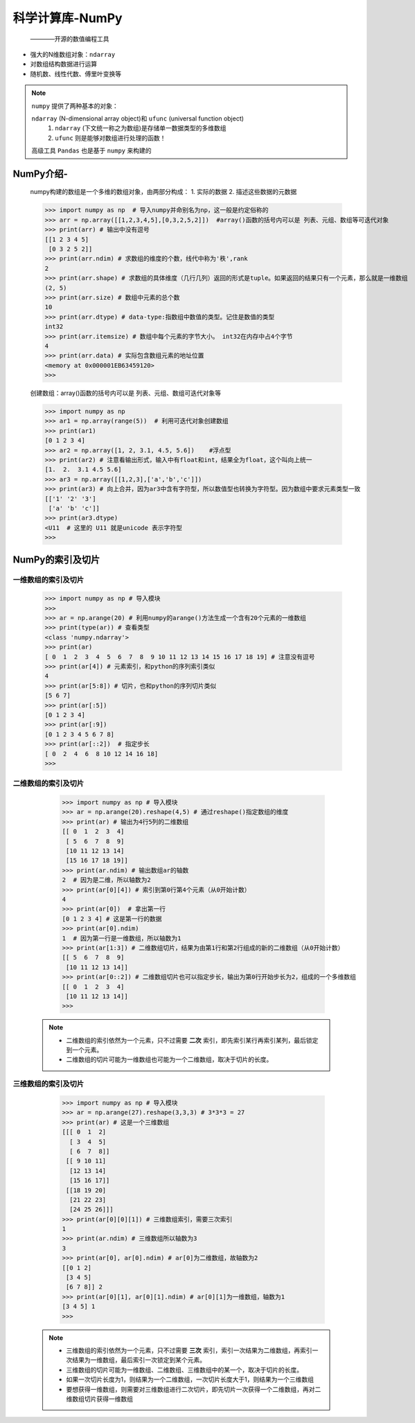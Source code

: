 =================
科学计算库-NumPy
=================
 ————开源的数值编程工具

* 强大的N维数组对象：``ndarray``
* 对数组结构数据进行运算
* 随机数、线性代数、傅里叶变换等

.. note::
  ``numpy`` 提供了两种基本的对象：
  
  ``ndarray`` (N-dimensional array object)和 ``ufunc`` (universal function object)
   1. ``ndarray`` (下文统一称之为数组)是存储单一数据类型的多维数组
   2. ``ufunc`` 则是能够对数组进行处理的函数！

  高级工具 ``Pandas`` 也是基于 ``numpy`` 来构建的

.. image:: ./Importing_Data_Python_Cheat_Sheet.png

NumPy介绍-
=====================

    numpy构建的数组是一个多维的数组对象，由两部分构成：
    1. 实际的数据
    2. 描述这些数据的元数据

    >>> import numpy as np  # 导入numpy并命别名为np，这一般是约定俗称的
    >>> arr = np.array([[1,2,3,4,5],[0,3,2,5,2]])  #array()函数的括号内可以是 列表、元组、数组等可迭代对象
    >>> print(arr) # 输出中没有逗号
    [[1 2 3 4 5]
     [0 3 2 5 2]]
    >>> print(arr.ndim) # 求数组的维度的个数，线代中称为'秩',rank 
    2
    >>> print(arr.shape) # 求数组的具体维度（几行几列）返回的形式是tuple。如果返回的结果只有一个元素，那么就是一维数组
    (2, 5)
    >>> print(arr.size) # 数组中元素的总个数
    10
    >>> print(arr.dtype) # data-type:指数组中数值的类型。记住是数值的类型
    int32
    >>> print(arr.itemsize) # 数组中每个元素的字节大小。 int32在内存中占4个字节
    4
    >>> print(arr.data) # 实际包含数组元素的地址位置
    <memory at 0x000001EB63459120>
    >>>

    创建数组：array()函数的括号内可以是 列表、元组、数组可迭代对象等

    >>> import numpy as np
    >>> ar1 = np.array(range(5))  # 利用可迭代对象创建数组
    >>> print(ar1)
    [0 1 2 3 4]
    >>> ar2 = np.array([1, 2, 3.1, 4.5, 5.6])    #浮点型
    >>> print(ar2) # 注意看输出形式，输入中有float和int，结果全为float，这个叫向上统一
    [1.  2.  3.1 4.5 5.6] 
    >>> ar3 = np.array([[1,2,3],['a','b','c']])
    >>> print(ar3) # 向上合并，因为ar3中含有字符型，所以数值型也转换为字符型。因为数组中要求元素类型一致
    [['1' '2' '3']
     ['a' 'b' 'c']]
    >>> print(ar3.dtype)
    <U11  # 这里的 U11 就是unicode 表示字符型
    >>>
    
NumPy的索引及切片
======================
 
一维数组的索引及切片
-----------------------

    >>> import numpy as np # 导入模块
    >>> 
    >>> ar = np.arange(20) # 利用numpy的arange()方法生成一个含有20个元素的一维数组
    >>> print(type(ar)) # 查看类型
    <class 'numpy.ndarray'>
    >>> print(ar)
    [ 0  1  2  3  4  5  6  7  8  9 10 11 12 13 14 15 16 17 18 19] # 注意没有逗号
    >>> print(ar[4]) # 元素索引，和python的序列索引类似
    4
    >>> print(ar[5:8]) # 切片，也和python的序列切片类似
    [5 6 7]
    >>> print(ar[:5])
    [0 1 2 3 4]
    >>> print(ar[:9])
    [0 1 2 3 4 5 6 7 8]
    >>> print(ar[::2])  # 指定步长
    [ 0  2  4  6  8 10 12 14 16 18]
    >>>

二维数组的索引及切片
-----------------------

    >>> import numpy as np # 导入模块
    >>> ar = np.arange(20).reshape(4,5) # 通过reshape()指定数组的维度
    >>> print(ar) # 输出为4行5列的二维数组
    [[ 0  1  2  3  4]
     [ 5  6  7  8  9]
     [10 11 12 13 14]
     [15 16 17 18 19]]
    >>> print(ar.ndim) # 输出数组ar的轴数
    2  # 因为是二维，所以轴数为2
    >>> print(ar[0][4]) # 索引到第0行第4个元素（从0开始计数）
    4
    >>> print(ar[0])  # 拿出第一行
    [0 1 2 3 4] # 这是第一行的数据
    >>> print(ar[0].ndim)
    1  # 因为第一行是一维数组，所以轴数为1
    >>> print(ar[1:3]) # 二维数组切片，结果为由第1行和第2行组成的新的二维数组（从0开始计数）
    [[ 5  6  7  8  9]
     [10 11 12 13 14]]
    >>> print(ar[0::2]) # 二维数组切片也可以指定步长，输出为第0行开始步长为2，组成的一个多维数组
    [[ 0  1  2  3  4]
     [10 11 12 13 14]]
    >>>

 .. note::
  * 二维数组的索引依然为一个元素，只不过需要 **二次** 索引，即先索引某行再索引某列，最后锁定到一个元素。
  * 二维数组的切片可能为一维数组也可能为一个二维数组，取决于切片的长度。

三维数组的索引及切片
---------------------------

    >>> import numpy as np # 导入模块
    >>> ar = np.arange(27).reshape(3,3,3) # 3*3*3 = 27
    >>> print(ar) # 这是一个三维数组
    [[[ 0  1  2]
      [ 3  4  5]
      [ 6  7  8]]
     [[ 9 10 11]
      [12 13 14]
      [15 16 17]]
     [[18 19 20]
      [21 22 23]
      [24 25 26]]]
    >>> print(ar[0][0][1]) # 三维数组索引，需要三次索引
    1
    >>> print(ar.ndim) # 三维数组所以轴数为3
    3
    >>> print(ar[0], ar[0].ndim) # ar[0]为二维数组，故轴数为2
    [[0 1 2]
     [3 4 5]
     [6 7 8]] 2
    >>> print(ar[0][1], ar[0][1].ndim) # ar[0][1]为一维数组，轴数为1
    [3 4 5] 1
    >>>
 .. note::
  * 三维数组的索引依然为一个元素，只不过需要 **三次** 索引，索引一次结果为二维数组，再索引一次结果为一维数组，最后索引一次锁定到某个元素。
  * 三维数组的切片可能为一维数组、二维数组、三维数组中的某一个，取决于切片的长度。
  * 如果一次切片长度为1，则结果为一个二维数组，一次切片长度大于1，则结果为一个三维数组
  * 要想获得一维数组，则需要对三维数组进行二次切片，即先切片一次获得一个二维数组，再对二维数组切片获得一维数组 

